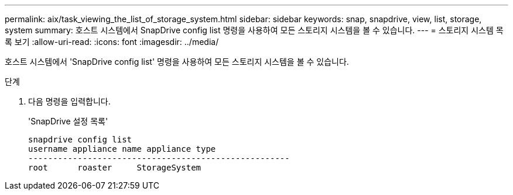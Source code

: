 ---
permalink: aix/task_viewing_the_list_of_storage_system.html 
sidebar: sidebar 
keywords: snap, snapdrive, view, list, storage, system 
summary: 호스트 시스템에서 SnapDrive config list 명령을 사용하여 모든 스토리지 시스템을 볼 수 있습니다. 
---
= 스토리지 시스템 목록 보기
:allow-uri-read: 
:icons: font
:imagesdir: ../media/


[role="lead"]
호스트 시스템에서 'SnapDrive config list' 명령을 사용하여 모든 스토리지 시스템을 볼 수 있습니다.

.단계
. 다음 명령을 입력합니다.
+
'SnapDrive 설정 목록'

+
[listing]
----
snapdrive config list
username appliance name appliance type
-----------------------------------------------------
root      roaster     StorageSystem
----


